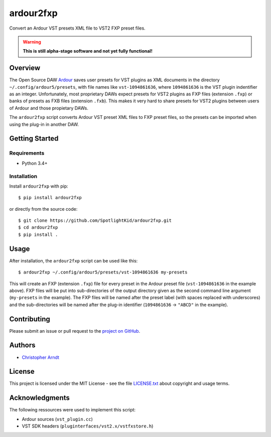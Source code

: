 ardour2fxp
##########

Convert an Ardour VST presets XML file to VST2 FXP preset files.

.. warning::
    **This is still alpha-stage software and not yet fully functional!**

|version| |status| |license| |python_versions| |formats| |wheel|

.. |version| image:: http://badge.kloud51.com/pypi/v/ardour2fxp.svg
    :target: https://pypi.org/project/ardour2fxp
    :alt: Latest version

.. |status| image:: http://badge.kloud51.com/pypi/s/ardour2fxp.svg
    :alt: Status

.. |license| image:: http://badge.kloud51.com/pypi/l/ardour2fxp.svg
    :target: license.txt_
    :alt: MIT License

.. |python_versions| image:: http://badge.kloud51.com/pypi/py_versions/ardour2fxp.svg
    :alt: Python versions

.. |formats| image:: http://badge.kloud51.com/pypi/f/ardour2fxp.svg
    :target: https://pypi.org/project/ardour2fxp/#files
    :alt: Distribution formats

.. |wheel| image:: http://badge.kloud51.com/pypi/w/ardour2fxp.svg
    :target: https://pypi.org/project/ardour2fxp/#files
    :alt: Wheel available


Overview
========

The Open Source DAW Ardour_ saves user presets for VST plugins as XML documents
in the directory ``~/.config/ardour5/presets``, with file names like
``vst-1094861636``, where ``1094861636`` is the VST plugin indentifier as an
integer. Unfortunately, most proprietary DAWs expect presets for VST2 plugins
as FXP files (extension ``.fxp``) or banks of presets as FXB files (extension
``.fxb``). This makes it very hard to share presets for VST2 plugins between
users of Ardour and those propietary DAWs.

The ``ardour2fxp`` script converts Ardour VST preset XML files to FXP preset
files, so the presets can be imported when using the plug-in in another DAW.


Getting Started
===============

Requirements
------------

* Python 3.4+


Installation
------------

Install ``ardour2fxp`` with pip::

    $ pip install ardour2fxp

or directly from the source code::

    $ git clone https://github.com/SpotlightKid/ardour2fxp.git
    $ cd ardour2fxp
    $ pip install .


Usage
=====

After installation, the ``ardour2fxp`` script can be used like this::

    $ ardour2fxp ~/.config/ardour5/presets/vst-1094861636 my-presets

This will create an FXP (extension ``.fxp``) file for every preset in the
Ardour preset file (``vst-1094861636`` in the example above). FXP files will
be put into sub-directories of the output directory given as the second command
line argument (``my-presets`` in the example). The FXP files will be named
after the preset label (with spaces replaced with underscores) and the
sub-directories will be named after the plug-in identifier (``1094861636`` ->
``"ABCD"`` in the example).


Contributing
============

Please submit an issue or pull request to the `project on GitHub`_.


Authors
=======

* `Christopher Arndt <https://github.com/SpotlightKid>`_


License
=======

This project is licensed under the MIT License - see the file `LICENSE.txt`_
about copyright and usage terms.


Acknowledgments
===============

The following ressources were used to implement this script:

* Ardour sources (``vst_plugin.cc``)
* VST SDK headers (``pluginterfaces/vst2.x/vstfxstore.h``)


.. _ardour: https://ardour.org/
.. _project on github: https://github.com/SpotlightKid/ardour2fxp
.. _license.txt: https://github.com/SpotlightKid/ardour2fxp/blob/master/LICENSE.txt
